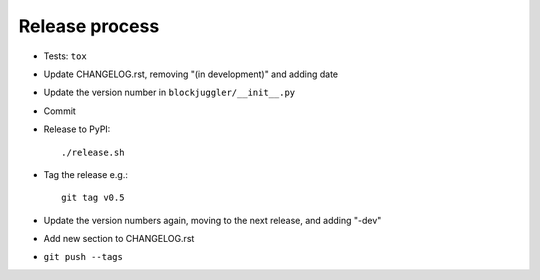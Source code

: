 Release process
===============

* Tests: ``tox``

* Update CHANGELOG.rst, removing "(in development)" and adding date

* Update the version number in ``blockjuggler/__init__.py``

* Commit

* Release to PyPI::

    ./release.sh

* Tag the release e.g.::

    git tag v0.5

* Update the version numbers again, moving to the next release, and adding "-dev"

* Add new section to CHANGELOG.rst

* ``git push --tags``
